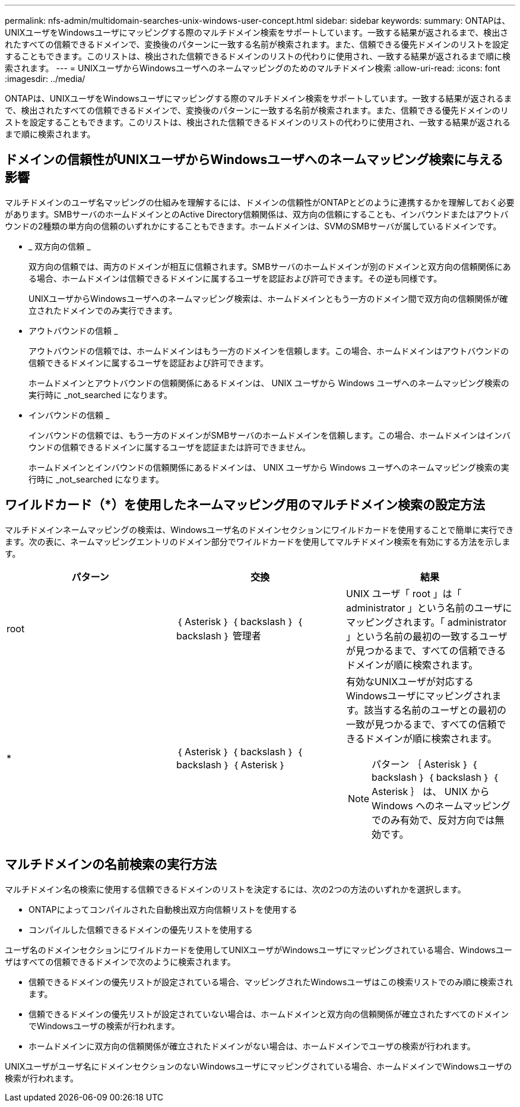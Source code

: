 ---
permalink: nfs-admin/multidomain-searches-unix-windows-user-concept.html 
sidebar: sidebar 
keywords:  
summary: ONTAPは、UNIXユーザをWindowsユーザにマッピングする際のマルチドメイン検索をサポートしています。一致する結果が返されるまで、検出されたすべての信頼できるドメインで、変換後のパターンに一致する名前が検索されます。また、信頼できる優先ドメインのリストを設定することもできます。このリストは、検出された信頼できるドメインのリストの代わりに使用され、一致する結果が返されるまで順に検索されます。 
---
= UNIXユーザからWindowsユーザへのネームマッピングのためのマルチドメイン検索
:allow-uri-read: 
:icons: font
:imagesdir: ../media/


[role="lead"]
ONTAPは、UNIXユーザをWindowsユーザにマッピングする際のマルチドメイン検索をサポートしています。一致する結果が返されるまで、検出されたすべての信頼できるドメインで、変換後のパターンに一致する名前が検索されます。また、信頼できる優先ドメインのリストを設定することもできます。このリストは、検出された信頼できるドメインのリストの代わりに使用され、一致する結果が返されるまで順に検索されます。



== ドメインの信頼性がUNIXユーザからWindowsユーザへのネームマッピング検索に与える影響

マルチドメインのユーザ名マッピングの仕組みを理解するには、ドメインの信頼性がONTAPとどのように連携するかを理解しておく必要があります。SMBサーバのホームドメインとのActive Directory信頼関係は、双方向の信頼にすることも、インバウンドまたはアウトバウンドの2種類の単方向の信頼のいずれかにすることもできます。ホームドメインは、SVMのSMBサーバが属しているドメインです。

* _ 双方向の信頼 _
+
双方向の信頼では、両方のドメインが相互に信頼されます。SMBサーバのホームドメインが別のドメインと双方向の信頼関係にある場合、ホームドメインは信頼できるドメインに属するユーザを認証および許可できます。その逆も同様です。

+
UNIXユーザからWindowsユーザへのネームマッピング検索は、ホームドメインともう一方のドメイン間で双方向の信頼関係が確立されたドメインでのみ実行できます。

* アウトバウンドの信頼 _
+
アウトバウンドの信頼では、ホームドメインはもう一方のドメインを信頼します。この場合、ホームドメインはアウトバウンドの信頼できるドメインに属するユーザを認証および許可できます。

+
ホームドメインとアウトバウンドの信頼関係にあるドメインは、 UNIX ユーザから Windows ユーザへのネームマッピング検索の実行時に _not_searched になります。

* インバウンドの信頼 _
+
インバウンドの信頼では、もう一方のドメインがSMBサーバのホームドメインを信頼します。この場合、ホームドメインはインバウンドの信頼できるドメインに属するユーザを認証または許可できません。

+
ホームドメインとインバウンドの信頼関係にあるドメインは、 UNIX ユーザから Windows ユーザへのネームマッピング検索の実行時に _not_searched になります。





== ワイルドカード（*）を使用したネームマッピング用のマルチドメイン検索の設定方法

マルチドメインネームマッピングの検索は、Windowsユーザ名のドメインセクションにワイルドカードを使用することで簡単に実行できます。次の表に、ネームマッピングエントリのドメイン部分でワイルドカードを使用してマルチドメイン検索を有効にする方法を示します。

[cols="3*"]
|===
| パターン | 交換 | 結果 


 a| 
root
 a| 
｛ Asterisk ｝ ｛ backslash ｝ ｛ backslash ｝ 管理者
 a| 
UNIX ユーザ「 root 」は「 administrator 」という名前のユーザにマッピングされます。「 administrator 」という名前の最初の一致するユーザが見つかるまで、すべての信頼できるドメインが順に検索されます。



 a| 
*
 a| 
｛ Asterisk ｝ ｛ backslash ｝ ｛ backslash ｝ ｛ Asterisk ｝
 a| 
有効なUNIXユーザが対応するWindowsユーザにマッピングされます。該当する名前のユーザとの最初の一致が見つかるまで、すべての信頼できるドメインが順に検索されます。

[NOTE]
====
パターン ｛ Asterisk ｝ ｛ backslash ｝ ｛ backslash ｝ ｛ Asterisk ｝ は、 UNIX から Windows へのネームマッピングでのみ有効で、反対方向では無効です。

====
|===


== マルチドメインの名前検索の実行方法

マルチドメイン名の検索に使用する信頼できるドメインのリストを決定するには、次の2つの方法のいずれかを選択します。

* ONTAPによってコンパイルされた自動検出双方向信頼リストを使用する
* コンパイルした信頼できるドメインの優先リストを使用する


ユーザ名のドメインセクションにワイルドカードを使用してUNIXユーザがWindowsユーザにマッピングされている場合、Windowsユーザはすべての信頼できるドメインで次のように検索されます。

* 信頼できるドメインの優先リストが設定されている場合、マッピングされたWindowsユーザはこの検索リストでのみ順に検索されます。
* 信頼できるドメインの優先リストが設定されていない場合は、ホームドメインと双方向の信頼関係が確立されたすべてのドメインでWindowsユーザの検索が行われます。
* ホームドメインに双方向の信頼関係が確立されたドメインがない場合は、ホームドメインでユーザの検索が行われます。


UNIXユーザがユーザ名にドメインセクションのないWindowsユーザにマッピングされている場合、ホームドメインでWindowsユーザの検索が行われます。
